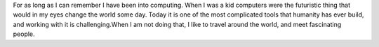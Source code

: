 .. title: Carsten Pohl
.. slug: carsten-pohl
.. date: 2014/02/18 16:58:00
.. tags:
.. link:
.. description:
.. type: text

For as long as I can remember I have been into computing. When I was a kid computers were the futuristic thing that would in my eyes change the world some day. Today it is one of the most complicated tools that humanity has ever build, and working with it is challenging.When I am not doing that, I like to travel around the world, and meet fascinating people. 